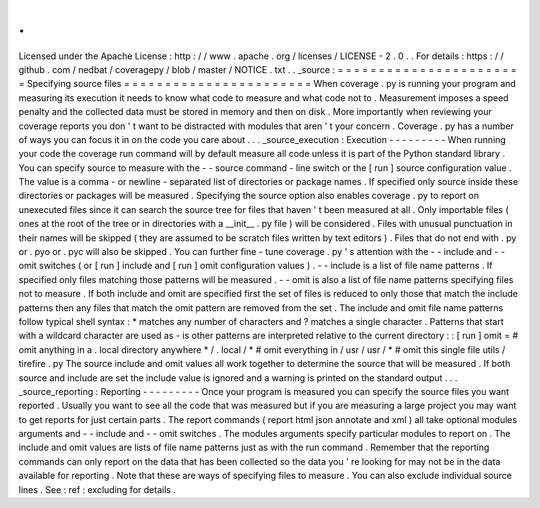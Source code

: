 .
.
Licensed
under
the
Apache
License
:
http
:
/
/
www
.
apache
.
org
/
licenses
/
LICENSE
-
2
.
0
.
.
For
details
:
https
:
/
/
github
.
com
/
nedbat
/
coveragepy
/
blob
/
master
/
NOTICE
.
txt
.
.
_source
:
=
=
=
=
=
=
=
=
=
=
=
=
=
=
=
=
=
=
=
=
=
=
=
Specifying
source
files
=
=
=
=
=
=
=
=
=
=
=
=
=
=
=
=
=
=
=
=
=
=
=
When
coverage
.
py
is
running
your
program
and
measuring
its
execution
it
needs
to
know
what
code
to
measure
and
what
code
not
to
.
Measurement
imposes
a
speed
penalty
and
the
collected
data
must
be
stored
in
memory
and
then
on
disk
.
More
importantly
when
reviewing
your
coverage
reports
you
don
'
t
want
to
be
distracted
with
modules
that
aren
'
t
your
concern
.
Coverage
.
py
has
a
number
of
ways
you
can
focus
it
in
on
the
code
you
care
about
.
.
.
_source_execution
:
Execution
-
-
-
-
-
-
-
-
-
When
running
your
code
the
coverage
run
command
will
by
default
measure
all
code
unless
it
is
part
of
the
Python
standard
library
.
You
can
specify
source
to
measure
with
the
-
-
source
command
-
line
switch
or
the
[
run
]
source
configuration
value
.
The
value
is
a
comma
-
or
newline
-
separated
list
of
directories
or
package
names
.
If
specified
only
source
inside
these
directories
or
packages
will
be
measured
.
Specifying
the
source
option
also
enables
coverage
.
py
to
report
on
unexecuted
files
since
it
can
search
the
source
tree
for
files
that
haven
'
t
been
measured
at
all
.
Only
importable
files
(
ones
at
the
root
of
the
tree
or
in
directories
with
a
__init__
.
py
file
)
will
be
considered
.
Files
with
unusual
punctuation
in
their
names
will
be
skipped
(
they
are
assumed
to
be
scratch
files
written
by
text
editors
)
.
Files
that
do
not
end
with
.
py
or
.
pyo
or
.
pyc
will
also
be
skipped
.
You
can
further
fine
-
tune
coverage
.
py
'
s
attention
with
the
-
-
include
and
-
-
omit
switches
(
or
[
run
]
include
and
[
run
]
omit
configuration
values
)
.
-
-
include
is
a
list
of
file
name
patterns
.
If
specified
only
files
matching
those
patterns
will
be
measured
.
-
-
omit
is
also
a
list
of
file
name
patterns
specifying
files
not
to
measure
.
If
both
include
and
omit
are
specified
first
the
set
of
files
is
reduced
to
only
those
that
match
the
include
patterns
then
any
files
that
match
the
omit
pattern
are
removed
from
the
set
.
The
include
and
omit
file
name
patterns
follow
typical
shell
syntax
:
*
matches
any
number
of
characters
and
?
matches
a
single
character
.
Patterns
that
start
with
a
wildcard
character
are
used
as
-
is
other
patterns
are
interpreted
relative
to
the
current
directory
:
:
[
run
]
omit
=
#
omit
anything
in
a
.
local
directory
anywhere
*
/
.
local
/
*
#
omit
everything
in
/
usr
/
usr
/
*
#
omit
this
single
file
utils
/
tirefire
.
py
The
source
include
and
omit
values
all
work
together
to
determine
the
source
that
will
be
measured
.
If
both
source
and
include
are
set
the
include
value
is
ignored
and
a
warning
is
printed
on
the
standard
output
.
.
.
_source_reporting
:
Reporting
-
-
-
-
-
-
-
-
-
Once
your
program
is
measured
you
can
specify
the
source
files
you
want
reported
.
Usually
you
want
to
see
all
the
code
that
was
measured
but
if
you
are
measuring
a
large
project
you
may
want
to
get
reports
for
just
certain
parts
.
The
report
commands
(
report
html
json
annotate
and
xml
)
all
take
optional
modules
arguments
and
-
-
include
and
-
-
omit
switches
.
The
modules
arguments
specify
particular
modules
to
report
on
.
The
include
and
omit
values
are
lists
of
file
name
patterns
just
as
with
the
run
command
.
Remember
that
the
reporting
commands
can
only
report
on
the
data
that
has
been
collected
so
the
data
you
'
re
looking
for
may
not
be
in
the
data
available
for
reporting
.
Note
that
these
are
ways
of
specifying
files
to
measure
.
You
can
also
exclude
individual
source
lines
.
See
:
ref
:
excluding
for
details
.
